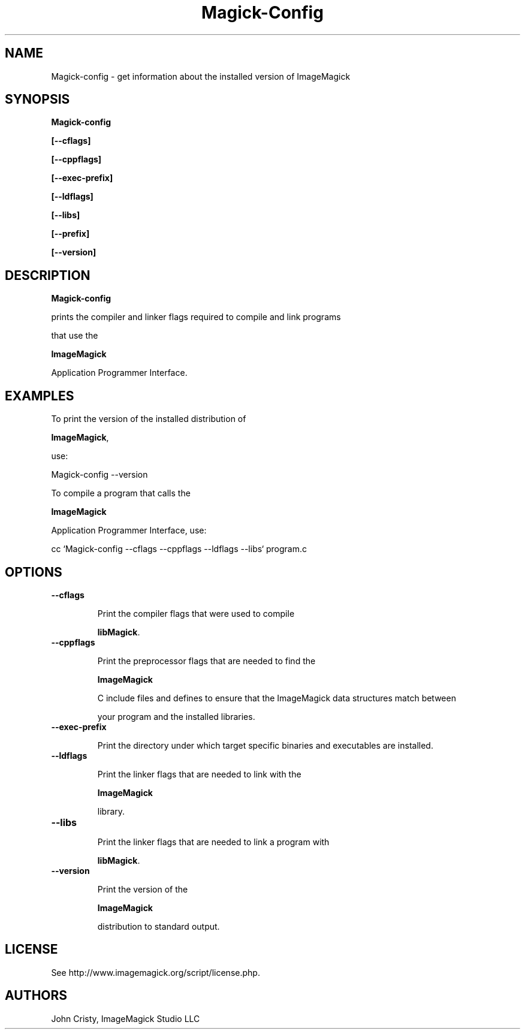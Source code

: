 .ad l
.nh
.TH Magick-Config 1 "2 May 2002" "ImageMagick"
.SH NAME
Magick-config \- get information about the installed version of ImageMagick
.SH SYNOPSIS
.B Magick-config 
.B [--cflags]
.B [--cppflags]
.B [--exec-prefix]
.B [--ldflags]
.B [--libs]
.B [--prefix]
.B [--version]
.SH DESCRIPTION
.B Magick-config
prints the compiler and linker flags required to compile and link programs
that use the
.BR ImageMagick
Application Programmer Interface.
.SH EXAMPLES
To print the version of the installed distribution of
.BR ImageMagick ,
use:

.nf
  Magick-config \-\-version
.fi
  
To compile a program that calls the 
.BR ImageMagick
Application Programmer Interface, use:

.nf
  cc `Magick-config \-\-cflags \-\-cppflags \-\-ldflags \-\-libs` program.c
.fi

.SH OPTIONS
.TP
.B \-\-cflags
Print the compiler flags that were used to compile 
.BR libMagick .
.TP
.B \-\-cppflags
Print the preprocessor flags that are needed to find the
.B ImageMagick
C include files and defines to ensure that the ImageMagick data structures match between
your program and the installed libraries.
.TP
.B \-\-exec-prefix
Print the directory under which target specific binaries and executables are installed.
.TP
.B \-\-ldflags
Print the linker flags that are needed to link with the
.B ImageMagick
library.
.TP
.B \-\-libs
Print the linker flags that are needed to link a program with
.BR libMagick .
.TP
.B \-\-version
Print the version of the
.B ImageMagick
distribution to standard output.
.SH LICENSE
See http://www.imagemagick.org/script/license.php.
.SH AUTHORS
John Cristy, ImageMagick Studio LLC

